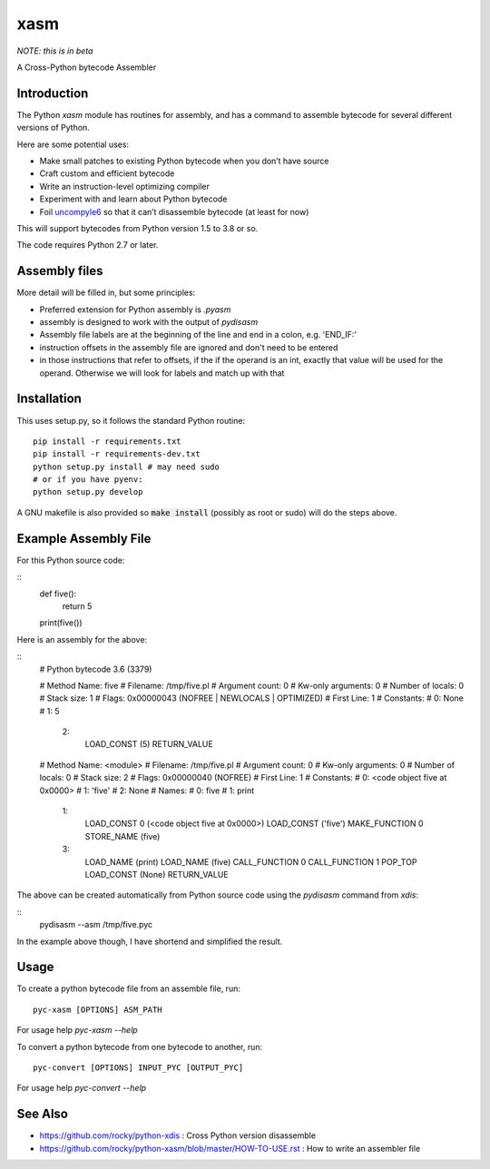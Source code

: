 xasm
====

*NOTE: this is in beta*

A Cross-Python bytecode Assembler


Introduction
------------

The Python `xasm` module has routines for assembly, and has a command to
assemble bytecode for several different versions of Python.

Here are some potential uses:

* Make small patches to existing Python bytecode when you don’t have source
* Craft custom and efficient bytecode
* Write an instruction-level optimizing compiler
* Experiment with and learn about Python bytecode
* Foil uncompyle6_ so that it can’t disassemble bytecode (at least for now)

This will support bytecodes from Python version 1.5 to 3.8 or so.

The code requires Python 2.7 or later.

Assembly files
--------------

More detail will be filled in, but some principles:

* Preferred extension for Python assembly is `.pyasm`
* assembly is designed to work with the output of `pydisasm`
* Assembly file labels are at the beginning of the line
  and end in a colon, e.g. 'END_IF:'
* instruction offsets in the assembly file are ignored and don't need
  to be entered
* in those instructions that refer to offsets, if the if the
  operand is an int, exactly that value will be used for the operand. Otherwise
  we will look for labels and match up with that


Installation
------------

This uses setup.py, so it follows the standard Python routine:

::

    pip install -r requirements.txt
    pip install -r requirements-dev.txt
    python setup.py install # may need sudo
    # or if you have pyenv:
    python setup.py develop

A GNU makefile is also provided so :code:`make install` (possibly as root or
sudo) will do the steps above.

Example Assembly File
---------------------

For this Python source code:

::
    def five():
        return 5

    print(five())

Here is an assembly for the above:

::
    # Python bytecode 3.6 (3379)

    # Method Name:       five
    # Filename:          /tmp/five.pl
    # Argument count:    0
    # Kw-only arguments: 0
    # Number of locals:  0
    # Stack size:        1
    # Flags:             0x00000043 (NOFREE | NEWLOCALS | OPTIMIZED)
    # First Line:        1
    # Constants:
    #    0: None
    #    1: 5
      2:
                LOAD_CONST           (5)
                RETURN_VALUE


    # Method Name:       <module>
    # Filename:          /tmp/five.pl
    # Argument count:    0
    # Kw-only arguments: 0
    # Number of locals:  0
    # Stack size:        2
    # Flags:             0x00000040 (NOFREE)
    # First Line:        1
    # Constants:
    #    0: <code object five at 0x0000>
    #    1: 'five'
    #    2: None
    # Names:
    #    0: five
    #    1: print
      1:
                LOAD_CONST           0 (<code object five at 0x0000>)
                LOAD_CONST           ('five')
                MAKE_FUNCTION        0
                STORE_NAME           (five)

      3:
                LOAD_NAME            (print)
                LOAD_NAME            (five)
                CALL_FUNCTION        0
                CALL_FUNCTION        1
                POP_TOP
                LOAD_CONST           (None)
                RETURN_VALUE


The above can be created automatically from Python source code using the `pydisasm`
command from `xdis`:

::
    pydisasm --asm /tmp/five.pyc

In the example above though, I have shortend and simplified the result.


Usage
-----

To create a python bytecode file from an assemble file, run:

::

   pyc-xasm [OPTIONS] ASM_PATH


For usage help  `pyc-xasm --help`


To convert a python bytecode from one bytecode to another, run:

::

   pyc-convert [OPTIONS] INPUT_PYC [OUTPUT_PYC]


For usage help  `pyc-convert --help`


See Also
--------
* https://github.com/rocky/python-xdis : Cross Python version disassemble
* https://github.com/rocky/python-xasm/blob/master/HOW-TO-USE.rst : How to write an assembler file

.. _uncompyle6: https://github.com/rocky/python-uncompyle6
